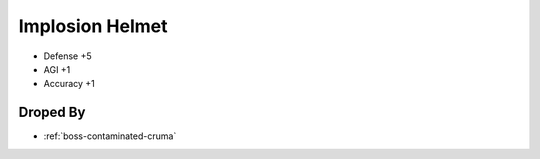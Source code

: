 .. _items-helm-implosion-helmet:

Implosion Helmet
================

* Defense +5
* AGI +1
* Accuracy +1


Droped By
----------

* :ref:`boss-contaminated-cruma`
